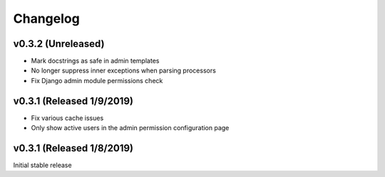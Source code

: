 Changelog
=========

v0.3.2 (Unreleased)
--------------------------

- Mark docstrings as safe in admin templates
- No longer suppress inner exceptions when parsing processors
- Fix Django admin module permissions check


v0.3.1 (Released 1/9/2019)
--------------------------

- Fix various cache issues
- Only show active users in the admin permission configuration page


v0.3.1 (Released 1/8/2019)
--------------------------

Initial stable release
